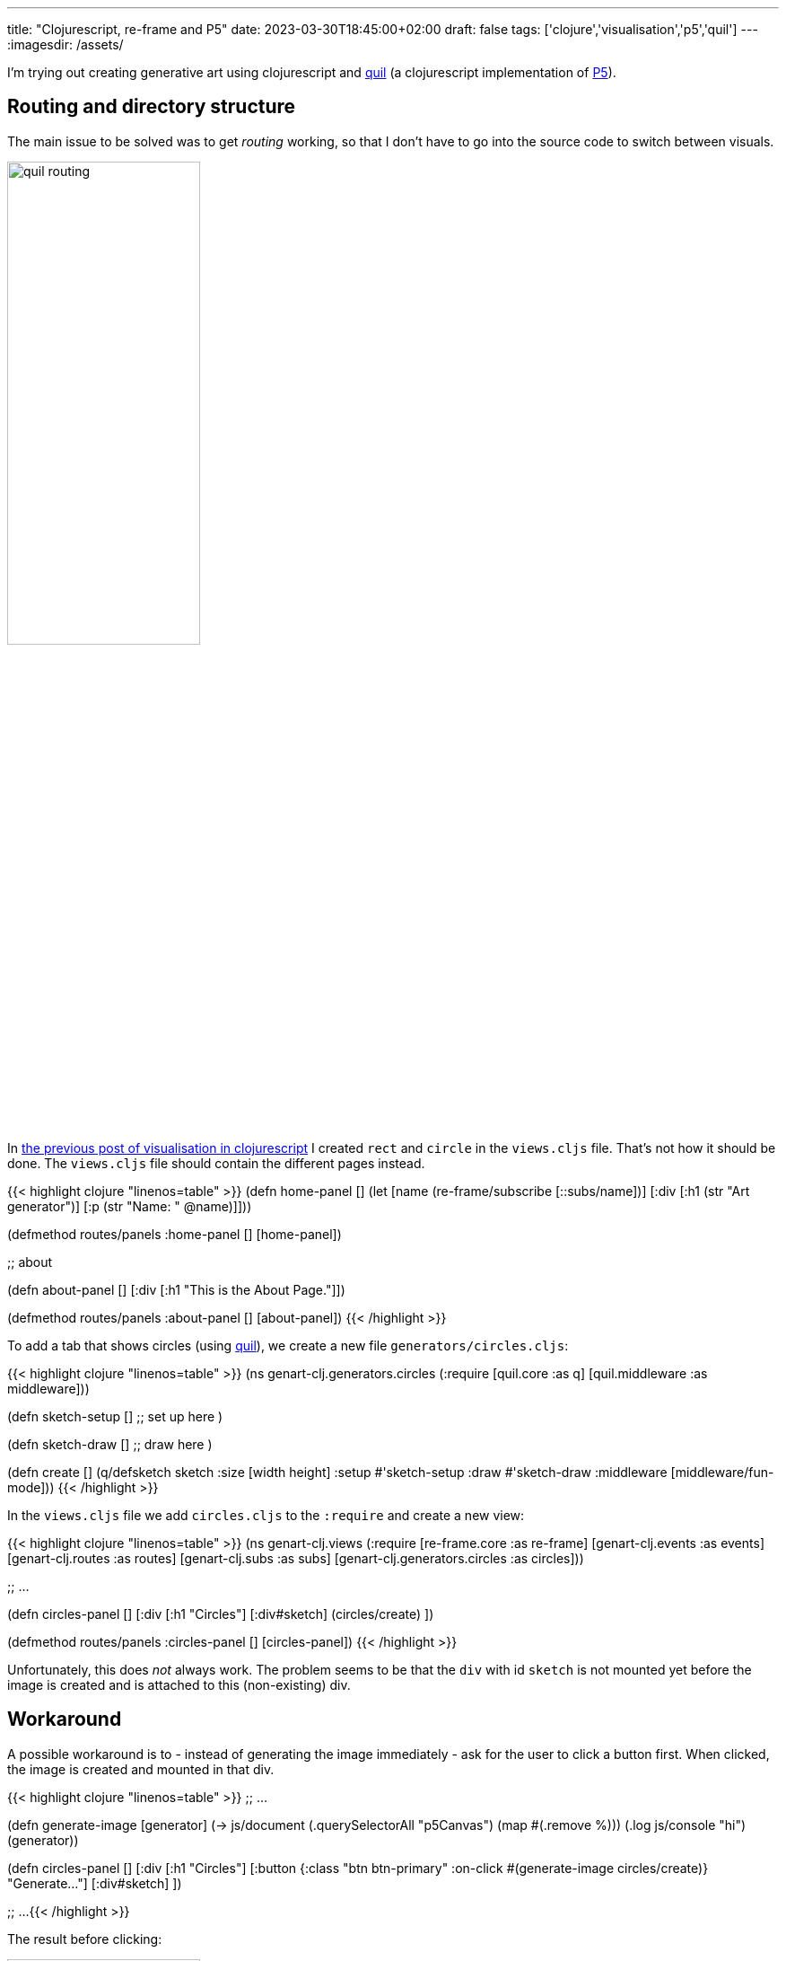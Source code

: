 ---
title: "Clojurescript, re-frame and P5"
date: 2023-03-30T18:45:00+02:00
draft: false
tags: ['clojure','visualisation','p5','quil']
---
:imagesdir: /assets/

I'm trying out creating generative art using clojurescript and http://quil.info/[quil] (a clojurescript implementation of http://www.p5js.org[P5]).

== Routing and directory structure
The main issue to be solved was to get _routing_ working, so that I don't have to go into the source code to switch between visuals.

image::quil-routing.png[width=50%]

In https://jandot.github.io/posts/clojure-reframe-vis/[the previous post of visualisation in clojurescript] I created `rect` and `circle` in the `views.cljs` file. That's not how it should be done. The `views.cljs` file should contain the different pages instead.

{{< highlight clojure "linenos=table" >}}
(defn home-panel []
  (let [name (re-frame/subscribe [::subs/name])]
    [:div
     [:h1
      (str "Art generator")]
     [:p (str "Name: " @name)]]))

(defmethod routes/panels :home-panel [] [home-panel])

;; about

(defn about-panel []
  [:div
   [:h1 "This is the About Page."]])

(defmethod routes/panels :about-panel [] [about-panel])
{{< /highlight >}}

To add a tab that shows circles (using http://quil.info[quil]), we create a new file `generators/circles.cljs`:

{{< highlight clojure "linenos=table" >}}
(ns genart-clj.generators.circles
  (:require [quil.core :as q]
            [quil.middleware :as middleware]))

(defn sketch-setup []
    ;; set up here
)

(defn sketch-draw []
    ;; draw here
)

(defn create []
    (q/defsketch sketch
      :size [width height]
      :setup #'sketch-setup
      :draw #'sketch-draw
      :middleware [middleware/fun-mode]))
{{< /highlight >}}

In the `views.cljs` file we add `circles.cljs` to the `:require` and create a new view:

{{< highlight clojure "linenos=table" >}}
(ns genart-clj.views
  (:require
   [re-frame.core :as re-frame]
   [genart-clj.events :as events]
   [genart-clj.routes :as routes]
   [genart-clj.subs :as subs]
   [genart-clj.generators.circles :as circles]))

;; ...

(defn circles-panel []
  [:div
   [:h1 "Circles"]
   [:div#sketch]
   (circles/create)
   ])

(defmethod routes/panels :circles-panel [] [circles-panel])
{{< /highlight >}}

Unfortunately, this does _not_ always work. The problem seems to be that the `div` with id `sketch` is not mounted yet before the image is created and is attached to this (non-existing) div.

== Workaround
A possible workaround is to - instead of generating the image immediately - ask for the user to click a button first. When clicked, the image is created and mounted in that div.

{{< highlight clojure "linenos=table" >}}
;; ...

(defn generate-image [generator]
  (-> js/document
      (.querySelectorAll "p5Canvas")
      (map #(.remove %)))
  (.log js/console "hi")
  (generator))

(defn circles-panel []
  [:div
   [:h1 "Circles"]
   [:button {:class "btn btn-primary"
             :on-click #(generate-image circles/create)} "Generate..."]
   [:div#sketch]
   ])

;; ...
{{< /highlight >}}

The result before clicking:

image::genart-button.png[width=50%]

After clicking:

image::genart-button-clicked.png[]
